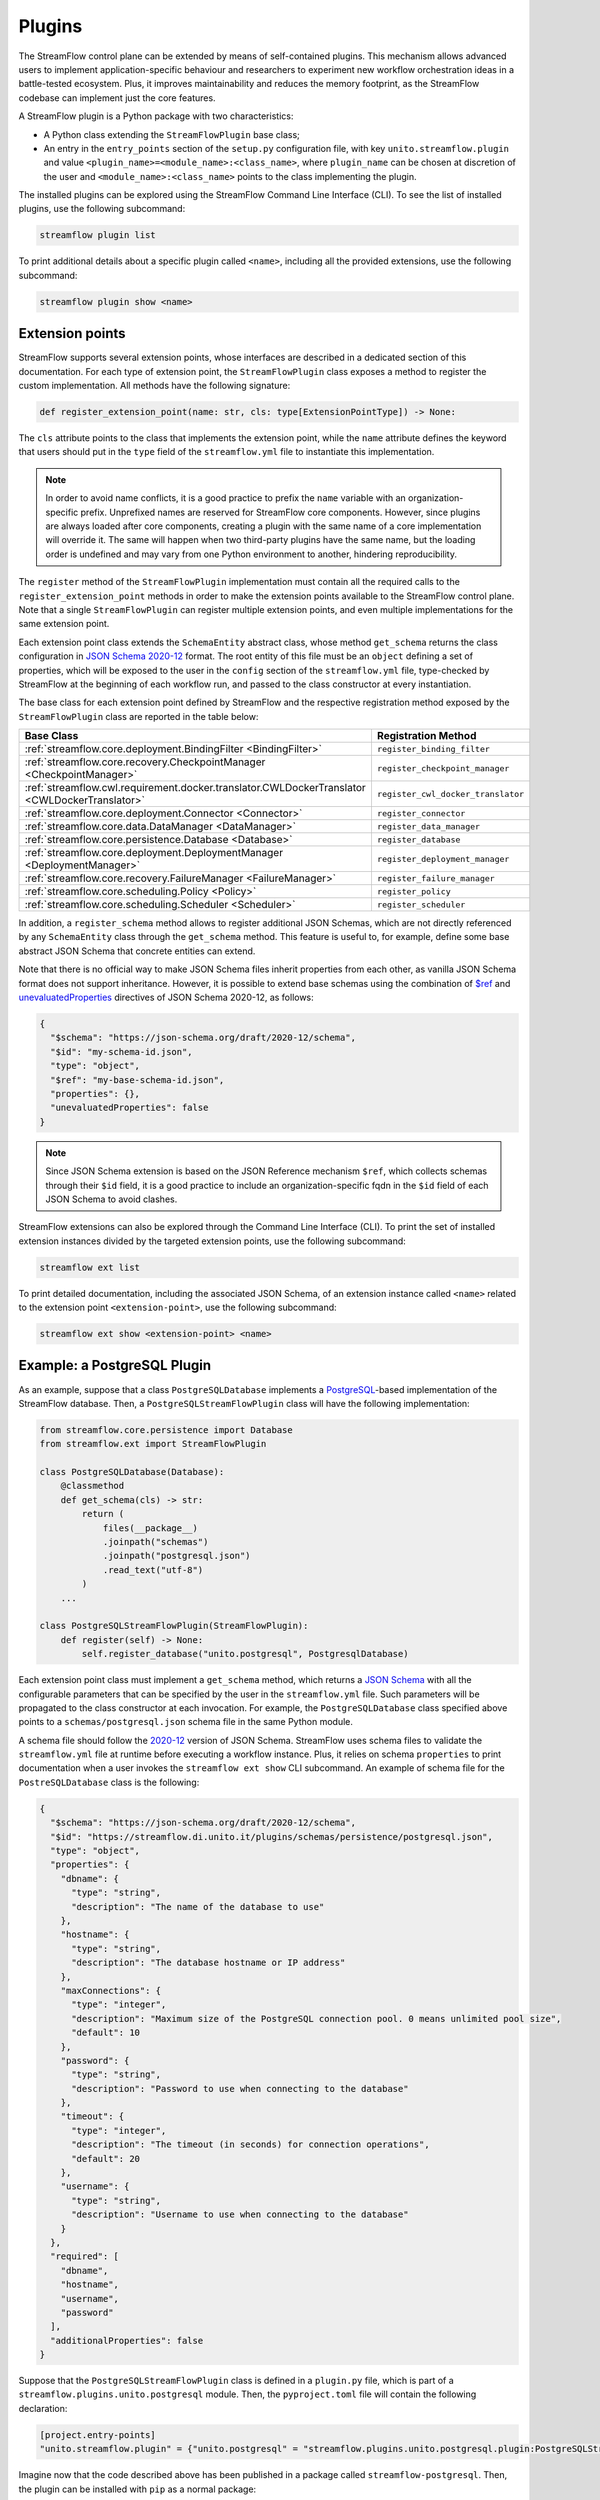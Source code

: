 =======
Plugins
=======

The StreamFlow control plane can be extended by means of self-contained plugins. This mechanism allows advanced users to implement application-specific behaviour and researchers to experiment new workflow orchestration ideas in a battle-tested ecosystem. Plus, it improves maintainability and reduces the memory footprint, as the StreamFlow codebase can implement just the core features.

A StreamFlow plugin is a Python package with two characteristics:

* A Python class extending the ``StreamFlowPlugin`` base class;
* An entry in the ``entry_points`` section of the ``setup.py`` configuration file, with key ``unito.streamflow.plugin`` and value ``<plugin_name>=<module_name>:<class_name>``, where ``plugin_name`` can be chosen at discretion of the user and ``<module_name>:<class_name>`` points to the class implementing the plugin.

The installed plugins can be explored using the StreamFlow Command Line Interface (CLI). To see the list of installed plugins, use the following subcommand:

.. code-block:: bash

    streamflow plugin list

To print additional details about a specific plugin called ``<name>``, including all the provided extensions, use the following subcommand:

.. code-block:: bash

    streamflow plugin show <name>


Extension points
================

StreamFlow supports several extension points, whose interfaces are described in a dedicated section of this documentation. For each type of extension point, the ``StreamFlowPlugin`` class exposes a method to register the custom implementation. All methods have the following signature:

.. code-block:: python

  def register_extension_point(name: str, cls: type[ExtensionPointType]) -> None:

The ``cls`` attribute points to the class that implements the extension point, while the ``name`` attribute defines the keyword that users should put in the ``type`` field of the ``streamflow.yml`` file to instantiate this implementation.

.. note::

    In order to avoid name conflicts, it is a good practice to prefix the ``name`` variable with an organization-specific prefix. Unprefixed names are reserved for StreamFlow core components. However, since plugins are always loaded after core components, creating a plugin with the same name of a core implementation will override it. The same will happen when two third-party plugins have the same name, but the loading order is undefined and may vary from one Python environment to another, hindering reproducibility.

The ``register`` method of the ``StreamFlowPlugin`` implementation must contain all the required calls to the ``register_extension_point`` methods in order to make the extension points available to the StreamFlow control plane. Note that a single ``StreamFlowPlugin`` can register multiple extension points, and even multiple implementations for the same extension point.

Each extension point class extends the ``SchemaEntity`` abstract class, whose method ``get_schema`` returns the class configuration in `JSON Schema 2020-12 <https://json-schema.org/draft/2020-12/release-notes.html>`_ format. The root entity of this file must be an ``object`` defining a set of properties, which will be exposed to the user in the ``config`` section of the ``streamflow.yml`` file, type-checked by StreamFlow at the beginning of each workflow run, and passed to the class constructor at every instantiation.

The base class for each extension point defined by StreamFlow and the respective registration method exposed by the ``StreamFlowPlugin`` class are reported in the table below:

=============================================================================================     ===================================
Base Class                                                                                        Registration Method
=============================================================================================     ===================================
:ref:`streamflow.core.deployment.BindingFilter <BindingFilter>`                                   ``register_binding_filter``
:ref:`streamflow.core.recovery.CheckpointManager <CheckpointManager>`                             ``register_checkpoint_manager``
:ref:`streamflow.cwl.requirement.docker.translator.CWLDockerTranslator <CWLDockerTranslator>`     ``register_cwl_docker_translator``
:ref:`streamflow.core.deployment.Connector <Connector>`                                           ``register_connector``
:ref:`streamflow.core.data.DataManager <DataManager>`                                             ``register_data_manager``
:ref:`streamflow.core.persistence.Database <Database>`                                            ``register_database``
:ref:`streamflow.core.deployment.DeploymentManager <DeploymentManager>`                           ``register_deployment_manager``
:ref:`streamflow.core.recovery.FailureManager <FailureManager>`                                   ``register_failure_manager``
:ref:`streamflow.core.scheduling.Policy <Policy>`                                                 ``register_policy``
:ref:`streamflow.core.scheduling.Scheduler <Scheduler>`                                           ``register_scheduler``
=============================================================================================     ===================================

In addition, a ``register_schema`` method allows to register additional JSON Schemas, which are not directly referenced by any ``SchemaEntity`` class through the ``get_schema`` method. This feature is useful to, for example, define some base abstract JSON Schema that concrete entities can extend.

Note that there is no official way to make JSON Schema files inherit properties from each other, as vanilla JSON Schema format does not support inheritance. However, it is possible to extend base schemas using the combination of `$ref <https://json-schema.org/understanding-json-schema/structuring#dollarref>`_ and `unevaluatedProperties <https://json-schema.org/understanding-json-schema/reference/object#unevaluatedproperties>`_ directives of JSON Schema 2020-12, as follows:

.. code-block:: json

    {
      "$schema": "https://json-schema.org/draft/2020-12/schema",
      "$id": "my-schema-id.json",
      "type": "object",
      "$ref": "my-base-schema-id.json",
      "properties": {},
      "unevaluatedProperties": false
    }

.. note::

    Since JSON Schema extension is based on the JSON Reference mechanism ``$ref``, which collects schemas through their ``$id`` field, it is a good practice to include an organization-specific fqdn in the ``$id`` field of each JSON Schema to avoid clashes.

StreamFlow extensions can also be explored through the Command Line Interface (CLI). To print the set of installed extension instances divided by the targeted extension points, use the following subcommand:

.. code-block:: bash

    streamflow ext list

To print detailed documentation, including the associated JSON Schema, of an extension instance called ``<name>`` related to the extension point ``<extension-point>``, use the following subcommand:

.. code-block:: bash

    streamflow ext show <extension-point> <name>


Example: a PostgreSQL Plugin
============================

As an example, suppose that a class ``PostgreSQLDatabase`` implements a `PostgreSQL <https://www.postgresql.org/>`_-based implementation of the StreamFlow database. Then, a ``PostgreSQLStreamFlowPlugin`` class will have the following implementation:

.. code-block:: python

    from streamflow.core.persistence import Database
    from streamflow.ext import StreamFlowPlugin

    class PostgreSQLDatabase(Database):
        @classmethod
        def get_schema(cls) -> str:
            return (
                files(__package__)
                .joinpath("schemas")
                .joinpath("postgresql.json")
                .read_text("utf-8")
            )
        ...

    class PostgreSQLStreamFlowPlugin(StreamFlowPlugin):
        def register(self) -> None:
            self.register_database("unito.postgresql", PostgresqlDatabase)

Each extension point class must implement a ``get_schema`` method, which returns a `JSON Schema <https://json-schema.org/>`_ with all the configurable parameters that can be specified by the user in the ``streamflow.yml`` file. Such parameters will be propagated to the class constructor at each invocation. For example, the ``PostgreSQLDatabase`` class specified above points to a ``schemas/postgresql.json`` schema file in the same Python module.

A schema file should follow the `2020-12 <https://json-schema.org/draft/2020-12/release-notes.html>`_ version of JSON Schema. StreamFlow uses schema files to validate the ``streamflow.yml`` file at runtime before executing a workflow instance. Plus, it relies on schema ``properties`` to print documentation when a user invokes the ``streamflow ext show`` CLI subcommand. An example of schema file for the ``PostreSQLDatabase`` class is the following:

.. code-block:: json

    {
      "$schema": "https://json-schema.org/draft/2020-12/schema",
      "$id": "https://streamflow.di.unito.it/plugins/schemas/persistence/postgresql.json",
      "type": "object",
      "properties": {
        "dbname": {
          "type": "string",
          "description": "The name of the database to use"
        },
        "hostname": {
          "type": "string",
          "description": "The database hostname or IP address"
        },
        "maxConnections": {
          "type": "integer",
          "description": "Maximum size of the PostgreSQL connection pool. 0 means unlimited pool size",
          "default": 10
        },
        "password": {
          "type": "string",
          "description": "Password to use when connecting to the database"
        },
        "timeout": {
          "type": "integer",
          "description": "The timeout (in seconds) for connection operations",
          "default": 20
        },
        "username": {
          "type": "string",
          "description": "Username to use when connecting to the database"
        }
      },
      "required": [
        "dbname",
        "hostname",
        "username",
        "password"
      ],
      "additionalProperties": false
    }

Suppose that the ``PostgreSQLStreamFlowPlugin`` class is defined in a ``plugin.py`` file, which is part of a ``streamflow.plugins.unito.postgresql`` module. Then, the ``pyproject.toml`` file will contain the following declaration:

.. code-block:: toml

    [project.entry-points]
    "unito.streamflow.plugin" = {"unito.postgresql" = "streamflow.plugins.unito.postgresql.plugin:PostgreSQLStreamFlowPlugin"}

Imagine now that the code described above has been published in a package called ``streamflow-postgresql``. Then, the plugin can be installed with ``pip`` as a normal package:

.. code-block:: bash

    pip install streamflow-postgresql

Then, StreamFlow users can instantiate a PostgreSQL database connector for their workflow executions by adding the following lines in the ``streamflow.yml`` file:

.. code-block:: yaml

    database:
      type: unito.postgresql
      config:
        dbname: "sf"
        hostname: "localhost"
        username: "sf-user"
        password: "1234!"
        maxConnections: 50

The full source code of the StreamFlow PostgreSQL example plugin is available in on `GitHub <https://github.com/alpha-unito/streamflow-postgresql>`_.